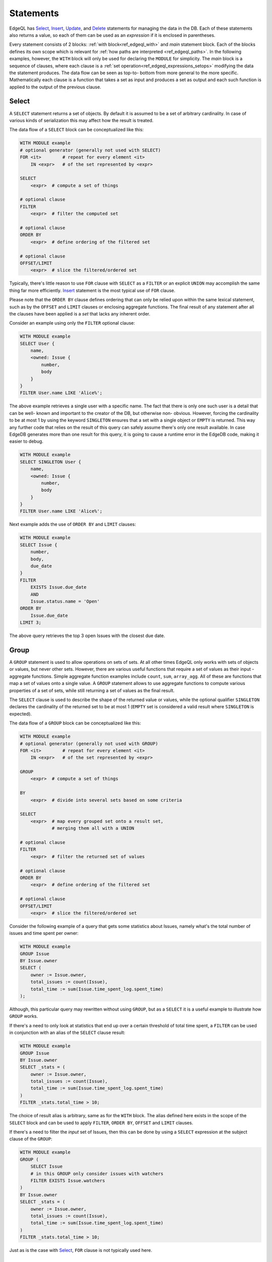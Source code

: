 .. _ref_edgeql_statements:


Statements
==========

EdgeQL has Select_, Insert_, Update_, and Delete_ statements for
managing the data in the DB. Each of these statements also returns a
value, so each of them can be used as an *expression* if it is
enclosed in parentheses.

Every statement consists of 2 blocks: :ref:`with
block<ref_edgeql_with>` and *main* statement block. Each of the blocks
defines its own scope which is relevant for
:ref:`how paths are interpreted <ref_edgeql_paths>`. In the following
examples, however, the ``WITH`` block will only be used for declaring
the ``MODULE`` for simplicity. The *main* block is a sequence of
clauses, where each clause is a
:ref:`set operation<ref_edgeql_expressions_setops>` modifying the
data the statement produces. The data flow can be seen as top-to-
bottom from more general to the more specific. Mathematically each
clause is a function that takes a set as input and produces a set as
output and each such function is applied to the output of the previous
clause.

Select
------

A ``SELECT`` statement returns a set of objects. By default it is
assumed to be a set of arbitrary cardinality. In case of various kinds
of serialization this may affect how the result is treated.

The data flow of a ``SELECT`` block can be conceptualized like this:

.. code-block:: eql

    WITH MODULE example
    # optional generator (generally not used with SELECT)
    FOR <it>        # repeat for every element <it>
        IN <expr>   # of the set represented by <expr>

    SELECT
        <expr>  # compute a set of things

    # optional clause
    FILTER
        <expr>  # filter the computed set

    # optional clause
    ORDER BY
        <expr>  # define ordering of the filtered set

    # optional clause
    OFFSET/LIMIT
        <expr>  # slice the filtered/ordered set

Typically, there's little reason to use ``FOR`` clause with ``SELECT``
as a ``FILTER`` or an explicit ``UNION`` may accomplish the same thing
far more efficiently. Insert_ statement is the most typical use of
``FOR`` clause.

Please note that the ``ORDER BY`` clause defines ordering that can
only be relied upon within the same lexical statement, such as by the
``OFFSET`` and ``LIMIT`` clauses or enclosing aggregate functions. The
final result of any statement after all the clauses have been applied
is a *set* that lacks any inherent order.

Consider an example using only the ``FILTER`` optional clause:

.. code-block:: eql

    WITH MODULE example
    SELECT User {
        name,
        <owned: Issue {
            number,
            body
        }
    }
    FILTER User.name LIKE 'Alice%';

The above example retrieves a single user with a specific name. The
fact that there is only one such user is a detail that can be well-
known and important to the creator of the DB, but otherwise non-
obvious. However, forcing the cardinality to be at most 1 by using the
keyword ``SINGLETON`` ensures that a set with a single object or
``EMPTY`` is returned. This way any further code that relies on the
result of this query can safely assume there's only one result
available. In case EdgeDB generates more than one result for this
query, it is going to cause a runtime error in the EdgeDB code, making
it easier to debug.

.. code-block:: eql

    WITH MODULE example
    SELECT SINGLETON User {
        name,
        <owned: Issue {
            number,
            body
        }
    }
    FILTER User.name LIKE 'Alice%';

Next example adds the use of ``ORDER BY`` and ``LIMIT`` clauses:

.. code-block:: eql

    WITH MODULE example
    SELECT Issue {
        number,
        body,
        due_date
    }
    FILTER
        EXISTS Issue.due_date
        AND
        Issue.status.name = 'Open'
    ORDER BY
        Issue.due_date
    LIMIT 3;

The above query retrieves the top 3 open Issues with the closest due
date.


Group
-----

A ``GROUP`` statement is used to allow operations on sets of sets. At
all other times EdgeQL only works with sets of objects or values, but
never other sets. However, there are various useful functions that
require a set of values as their input - aggregate functions. Simple
aggregate function examples include ``count``, ``sum``, ``array_agg``.
All of these are functions that map a set of values onto a single
value. A ``GROUP`` statement allows to use aggregate functions to
compute various properties of a set of sets, while still returning a
set of values as the final result.

The ``SELECT`` clause is used to describe the shape of the returned
value or values, while the optional qualifier ``SINGLETON`` declares
the cardinality of the returned set to be at most 1 (``EMPTY`` set is
considered a valid result where ``SINGLETON`` is expected).

The data flow of a ``GROUP`` block can be conceptualized like this:

.. code-block:: eql

    WITH MODULE example
    # optional generator (generally not used with GROUP)
    FOR <it>        # repeat for every element <it>
        IN <expr>   # of the set represented by <expr>

    GROUP
        <expr>  # compute a set of things

    BY
        <expr>  # divide into several sets based on some criteria

    SELECT
        <expr>  # map every grouped set onto a result set,
                # merging them all with a UNION

    # optional clause
    FILTER
        <expr>  # filter the returned set of values

    # optional clause
    ORDER BY
        <expr>  # define ordering of the filtered set

    # optional clause
    OFFSET/LIMIT
        <expr>  # slice the filtered/ordered set

Consider the following example of a query that gets some statistics
about Issues, namely what's the total number of issues and time spent
per owner:

.. code-block:: eql

    WITH MODULE example
    GROUP Issue
    BY Issue.owner
    SELECT (
        owner := Issue.owner,
        total_issues := count(Issue),
        total_time := sum(Issue.time_spent_log.spent_time)
    );

Although, this particular query may rewritten without using ``GROUP``,
but as a ``SELECT`` it is a useful example to illustrate how ``GROUP``
works.

If there's a need to only look at statistics that end up over a
certain threshold of total time spent, a ``FILTER`` can be used in
conjunction with an alias of the ``SELECT`` clause result:

.. code-block:: eql

    WITH MODULE example
    GROUP Issue
    BY Issue.owner
    SELECT _stats = (
        owner := Issue.owner,
        total_issues := count(Issue),
        total_time := sum(Issue.time_spent_log.spent_time)
    )
    FILTER _stats.total_time > 10;

The choice of result alias is arbitrary, same as for the ``WITH``
block. The alias defined here exists in the scope of the ``SELECT``
block and can be used to apply ``FILTER``, ``ORDER BY``, ``OFFSET``
and ``LIMIT`` clauses.

If there's a need to filter the *input* set of Issues, then this can
be done by using a ``SELECT`` expression at the subject clause of the
``GROUP``:

.. code-block:: eql

    WITH MODULE example
    GROUP (
        SELECT Issue
        # in this GROUP only consider issues with watchers
        FILTER EXISTS Issue.watchers
    )
    BY Issue.owner
    SELECT _stats = (
        owner := Issue.owner,
        total_issues := count(Issue),
        total_time := sum(Issue.time_spent_log.spent_time)
    )
    FILTER _stats.total_time > 10;

Just as is the case with Select_, ``FOR`` clause is not typically used
here.

Insert
------

``INSERT`` allows creating new objects in EdgeDB. Notice that
generally ``id`` is not specified at creation time (although it can
be) and will be provided by EdgeDB.

The data flow of an ``INSERT`` block can be conceptualized like this:

.. code-block:: eql

    WITH MODULE example
    # optional generator
    FOR <it>        # repeat for every element <it>
        IN <expr>   # of the set represented by <expr>

    INSERT
        <obj>           # create the following object



Notice that there are no other clauses except ``FOR`` in the
``INSERT`` statement. This is because it is a mutation statement and
not typically used to query the DB. It is still possible to use an
explicit ``SELECT`` statement and treat ``INSERT`` as an expression
the statement operates if filtering, ordering and slicing the results
of a mutation is required.

Here's a simple example of an ``INSERT`` statement creating a new user:

.. code-block:: eql

    WITH MODULE example
    INSERT User {
        name := 'Bob Johnson'
    };

``INSERT`` is not only a statement, but also an expression and as such
is has a value of the set of objects that has been created.

.. code-block:: eql

    WITH MODULE example
    INSERT Issue {
        number := '100',
        body := 'Fix errors in INSERT',
        owner := (
            SELECT User FILTER User.name = 'Bob Johnson'
        )
    };

It is possible to create nested objects in a single ``INSERT``
statement as an atomic operation.

.. code-block:: eql

    WITH MODULE example
    INSERT Issue {
        number := '101',
        body := 'Nested INSERT',
        owner: User{
            name := 'Nested User'
        }
    };

The above statement will create a new ``Issue`` as well as a new
``User`` as the owner of the ``Issue``. It will also return the new
``Issue`` linked to the new ``User`` if the statement is used as an
expression.

It is also possible to create new objects based on some existing data
either provided as an explicit list (possibly automatically generated
by some tool) or a query.

.. code-block:: eql

    # example of a bulk insert of users based on explicitly provided
    # data
    WITH MODULE example
    FOR x IN array_unpack(['Alice', 'Bob', 'Carol', 'Dave'])
    INSERT User {
        name := x
    };

    # example of a bulk insert of issues based on a query
    WITH
        MODULE example,
        Elvis := (SELECT User FILTER .name = 'Elvis'),
        Open := (SELECT Status FILTER .name = 'Open')
    FOR Q IN (SELECT User FILTER .name ILIKE 'A%')
    INSERT Issue {
        name := Q.name + ' access problem',
        body := 'This user was affected by recent system glitch',
        owner := Elvis,
        status := Open
    };

The clause ``FOR <x> IN <expr>`` allows to perform bulk inserts. It is
equivalent to invoking ``INSERT`` statement separately once for every
element of the set generated by the provided expression all in a
single transaction. See :ref:`Usage of FOR clause<ref_edgeql_forclause>`
for more details.


Update
------

It is possible to update already existing objects via ``UPDATE``
statement. An update can target a single object or be a bulk update.
If used as an expression, it will return the set of objects on which
it operated.

The data flow of an ``UPDATE`` block can be conceptualized like this:

.. code-block:: eql

    WITH MODULE example
    # optional generator (uncommon for UPDATE)
    FOR <it>        # repeat for every element <it>
        IN <expr>   # of the set represented by <expr>

    UPDATE
        <expr>  # compute a set of things

    # optional clause
    FILTER
        <expr>  # filter the computed set

    SET
        <expr>  # update objects based on the
                # computed/filtered set

Notice that there are no ``ORDER``, ``OFFSET`` or ``LIMIT`` clauses in
the ``UPDATE`` statement. This is because it is a mutation statement
and not typically used to query the DB.

Here are a couple of examples of using the ``UPDATE`` statement:

.. code-block:: eql

    # update the user with the name 'Alice Smith'
    WITH MODULE example
    UPDATE User
    FILTER User.name = 'Alice Smith'
    SET {
        name := 'Alice J. Smith'
    };

    # update all users whose name is 'Bob'
    WITH MODULE example
    UPDATE User
    FILTER User.name LIKE 'Bob%'
    SET {
        name := User.name + '*'
    };

The clause ``FOR <x> IN <expr>`` allows to express certain bulk
updates more clearly. See :ref:`Usage of FOR clause<ref_edgeql_forclause>`
for more details.


Delete
------

``DELETE`` statement removes the specified set of objects from the
database. Therefore, a ``FILTER`` can be applied to the set being
removed, while the ``DELETE`` statement itself does not have a
``FILTER`` clause. Just like ``INSERT`` if used as an expression it
will return the set of removed objects.

The data flow of a ``DELETE`` block can be conceptualized like this:

.. code-block:: eql

    WITH MODULE example
    # optional generator (very uncommon for DELETE)
    FOR <it>        # repeat for every element <it>
        IN <expr>   # of the set represented by <expr>

    DELETE
        <expr>  # create the following object

Here's a simple example of deleting a specific user:

.. code-block:: eql

    WITH MODULE example
    DELETE (SELECT User
            FILTER User.name = 'Alice Smith');

Notice that there are no other clauses except ``FOR`` in the
``DELETE`` statement. This is because it is a mutation statement and
not typically used to query the DB. Even the ``FOR`` clause is very
uncommon with the ``DELETE`` statement as most fine-tuned filtering is
better done by a nested ``SELECT``:

.. code-block:: eql

    WITH MODULE example
    DELETE (SELECT User
            FILTER User.name = array_unpack([
                'Alice Smith', 'Bob Johnson']));
